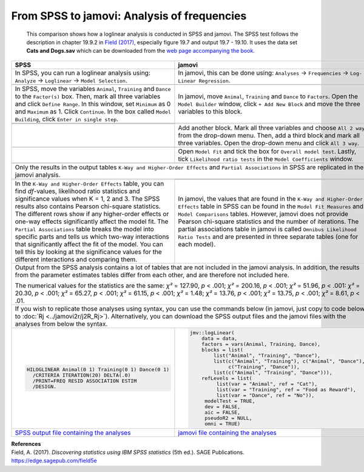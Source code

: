 .. sectionauthor:: Rebecca Vederhus, `Sebastian Jentschke <https://www.uib.no/en/persons/Sebastian.Jentschke>`_

============================================
From SPSS to jamovi: Analysis of frequencies
============================================

    This comparison shows how a loglinear analysis is conducted in SPSS and jamovi. The SPSS test follows the description in chapter 19.9.2 in `Field (2017)
    <https://edge.sagepub.com/field5e>`__, especially figure 19.7 and output 19.7 - 19.10. It uses the data set **Cats and Dogs.sav** which can be downloaded
    from the `web page accompanying the book <https://edge.sagepub.com/field5e/student-resources/datasets>`__.

+-------------------------------------------------------------------------------+-------------------------------------------------------------------------------+
| **SPSS**                                                                      | **jamovi**                                                                    |
+===============================================================================+===============================================================================+
| In SPSS, you can run a loglinear analysis using: ``Analyze`` → ``Loglinear``  | In jamovi, this can be done using: ``Analyses`` → ``Frequencies`` →  ``Log-   |
| → ``Model Selection``.                                                        | Linear Regression``.                                                          |
+-------------------------------------------------------------------------------+-------------------------------------------------------------------------------+
| |SPSS_Menu_logLinear|                                                         | |jamovi_Menu_logLinear|                                                       |
+-------------------------------------------------------------------------------+-------------------------------------------------------------------------------+
| In SPSS, move the variables ``Animal``, ``Training`` and ``Dance`` to the     | In jamovi, move ``Animal``, ``Training`` and ``Dance`` to ``Factors``. Open   |
| ``Factor(s)`` box. Then, mark all three variables and click ``Define Range``. | the ``Model Builder`` window, click ``+ Add New Block`` and move the three    |
| In this window, set ``Minimum`` as 0 and ``Maximum`` as 1. Click              | variables to this block.                                                      |
| ``Continue``. In the box called ``Model Building``, click ``Enter in single   |                                                                               |
| step``.                                                                       |                                                                               |
+-------------------------------------------------------------------------------+-------------------------------------------------------------------------------+
| |SPSS_Input_logLinear_1|                                                      | |jamovi_Input_logLinear_1|                                                    |
+-------------------------------------------------------------------------------+                                                                               |
| |SPSS_Input_logLinear_2|                                                      |                                                                               |
+-------------------------------------------------------------------------------+-------------------------------------------------------------------------------+
|                                                                               | Add another block. Mark all three variables and choose ``All 2 way`` from the |
|                                                                               | drop-down menu. Then, add a third block and mark all three variables. Open    |
|                                                                               | the drop-down menu and click ``All 3 way``.                                   |
+-------------------------------------------------------------------------------+-------------------------------------------------------------------------------+
|                                                                               | |jamovi_Input_logLinear_2|                                                    |
+-------------------------------------------------------------------------------+-------------------------------------------------------------------------------+
|                                                                               | Open ``Model Fit`` and tick the box for ``Overall model test``. Lastly, tick  |
|                                                                               | ``Likelihood ratio tests`` in the ``Model Coefficients`` window.              |
+-------------------------------------------------------------------------------+-------------------------------------------------------------------------------+
|                                                                               | |jamovi_Input_logLinear_3|                                                    |
+-------------------------------------------------------------------------------+-------------------------------------------------------------------------------+
| Only the results in the output tables ``K-Way and Higher-Order Effects`` and ``Partial Associations`` in SPSS are replicated in the jamovi analysis.          |
+-------------------------------------------------------------------------------+-------------------------------------------------------------------------------+
| |SPSS_Output_logLinear|                                                       | |jamovi_Output_logLinear_1|                                                   |
|                                                                               +-------------------------------------------------------------------------------+
|                                                                               | |jamovi_Output_logLinear_2|                                                   |
+-------------------------------------------------------------------------------+-------------------------------------------------------------------------------+
| In the ``K-Way and Higher-Order Effects`` table, you can find *df*-values,    | In jamovi, the values that are found in the ``K-Way and Higher-Order          |
| likelihood ratio statistics and significance values when K = 1, 2 and 3. The  | Effects`` table in SPSS can be found in the ``Model Fit Measures`` and        |
| SPSS results also contains Pearson chi-square statistics. The different rows  | ``Model Comparisons`` tables. However, jamovi does not provide Pearson        |
| show if any higher-order effects or one-way effects significantly affect the  | chi-square statistics and the number of iterations. The partial associations  |
| model fit. The ``Partial Associations`` table breaks the model into specific  | table in jamovi is called ``Omnibus Likelihood Ratio Tests`` and are          |
| parts and tells us which two-way interactions that significantly affect the   | presented in three separate tables (one for each model).                      |
| fit of the model. You can tell this by looking  at the significance values    |                                                                               |
| for the different interactions and comparing them.                            |                                                                               |
+-------------------------------------------------------------------------------+-------------------------------------------------------------------------------+
| Output from the SPSS analysis contains a lot of tables that are not included in the jamovi analysis. In addition, the results from the parameter estimates    |
| tables differ from each other, and are therefore not included here.                                                                                           |
|                                                                                                                                                               |
| The numerical values for the statistics are the same: *χ²* = 127.90, *p* < .001; *χ²* = 200.16, *p* < .001; *χ²* = 51.96, *p* < .001: *χ²* = 20.30, *p* <     |
| .001; *χ²* = 65.27, *p* < .001; *χ²* = 61.15, *p* < .001; *χ²* = 1.48; *χ²* = 13.76, *p* < .001; *χ²* = 13.75, *p* < .001; *χ²* = 8.61, *p* < .01.            |
+-------------------------------------------------------------------------------+-------------------------------------------------------------------------------+
| If you wish to replicate those analyses using syntax, you can use the commands below (in jamovi, just copy to code below to :doc:`Rj <../jamovi2r/j2R_Rj>`).  |
| Alternatively, you can download the SPSS output files and the jamovi files with the analyses from below the syntax.                                           |
+-------------------------------------------------------------------------------+-------------------------------------------------------------------------------+
| .. code-block:: none                                                          | .. code-block:: none                                                          |
|                                                                               |                                                                               |   
|    HILOGLINEAR Animal(0 1) Training(0 1) Dance(0 1)                           |    jmv::logLinear(                                                            |
|      /CRITERIA ITERATION(20) DELTA(.0)                                        |        data = data,                                                           |
|      /PRINT=FREQ RESID ASSOCIATION ESTIM                                      |        factors = vars(Animal, Training, Dance),                               |     
|      /DESIGN.                                                                 |        blocks = list(                                                         |
|                                                                               |            list("Animal", "Training", "Dance"),                               |
|                                                                               |            list(c("Animal", "Training"), c("Animal", "Dance"),                |
|                                                                               |                 c("Training", "Dance")),                                      |
|                                                                               |            list(c("Animal", "Training", "Dance"))),                           |
|                                                                               |        refLevels = list(                                                      |
|                                                                               |             list(var = "Animal", ref = "Cat"),                                |
|                                                                               |             list(var = "Training", ref = "Food as Reward"),                   |
|                                                                               |             list(var = "Dance", ref = "No")),                                 |
|                                                                               |         modelTest = TRUE,                                                     |
|                                                                               |         dev = FALSE,                                                          |
|                                                                               |         aic = FALSE,                                                          |
|                                                                               |         pseudoR2 = NULL,                                                      |
|                                                                               |         omni = TRUE)                                                          |
+-------------------------------------------------------------------------------+-------------------------------------------------------------------------------+
| `SPSS output file containing the analyses                                     | `jamovi file containing the analyses                                          |
| <../_static/output/s2j_Output_SPSS_logLinear.spv>`_                           | <../_static/output/s2j_Output_jamovi_logLinear.omv>`_                         |
+-------------------------------------------------------------------------------+-------------------------------------------------------------------------------+


| **References**
| Field, A. (2017). *Discovering statistics using IBM SPSS statistics* (5th ed.). SAGE Publications. https://edge.sagepub.com/field5e


.. ---------------------------------------------------------------------

.. |SPSS_Menu_logLinear|               image:: ../_images/s2j_SPSS_Menu_logLinear.png
.. |jamovi_Menu_logLinear|             image:: ../_images/s2j_jamovi_Menu_logLinear.png
.. |SPSS_Input_logLinear_1|            image:: ../_images/s2j_SPSS_Input_logLinear_1.png
.. |SPSS_Input_logLinear_2|            image:: ../_images/s2j_SPSS_Input_logLinear_2.png
.. |jamovi_Input_logLinear_1|          image:: ../_images/s2j_jamovi_Input_logLinear_1.png
.. |jamovi_Input_logLinear_2|          image:: ../_images/s2j_jamovi_Input_logLinear_2.png
.. |jamovi_Input_logLinear_3|          image:: ../_images/s2j_jamovi_Input_logLinear_3.png
.. |SPSS_Output_logLinear|             image:: ../_images/s2j_SPSS_Output_logLinear.png
.. |jamovi_Output_logLinear_1|         image:: ../_images/s2j_jamovi_Output_logLinear_1.png
.. |jamovi_Output_logLinear_2|         image:: ../_images/s2j_jamovi_Output_logLinear_2.png
